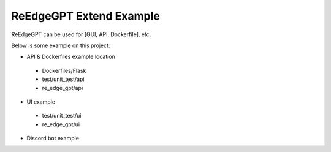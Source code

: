 ReEdgeGPT Extend Example
----

ReEdgeGPT can be used for [GUI, API, Dockerfile], etc.

Below is some example on this project:

- API & Dockerfiles example location
 - Dockerfiles/Flask
 - test/unit_test/api
 - re_edge_gpt/api

- UI example
 - test/unit_test/ui
 - re_edge_gpt/ui

- Discord bot example
.. code-block:: python
    import json
    import socket
    from pathlib import Path

    import discord
    import requests
    from re_edge_gpt import Chatbot, ConversationStyle, ImageGenAsync

    intents = discord.Intents.default()
    intents.message_content = True
    client = discord.Client(intents=intents)
    auth_cooker = open("bing_cookies.txt", "r+").read()
    async_gen = ImageGenAsync(auth_cookie=auth_cooker)


    class ChatDelegate(object):

        def __init__(self):
            self.chat_bot = None
            self.mode_setting = {
                ConversationStyle.creative,
                ConversationStyle.balanced,
                ConversationStyle.precise
            }
            self.mode = ConversationStyle.creative


    CHAT_DELEGATE = ChatDelegate()


    @client.event
    async def on_ready():
        print(f"We have logged in as {client.user}")


    @client.event
    async def on_message(message):
        if message.author == client.user:
            return

        if message.content.startswith("$CHAT"):
            content_string = message.content.replace("$CHAT", "")
            if CHAT_DELEGATE.chat_bot is None:
                cookies = json.loads(open(
                    str(Path(str(Path.cwd()) + "/bing_cookies.json")), encoding="utf-8").read())
                chat_bot = await Chatbot.create(cookies=cookies)
                response = await chat_bot.ask(
                    prompt=content_string, conversation_style=ConversationStyle.creative)
            else:
                chat_bot = CHAT_DELEGATE.chat_bot
                response = await CHAT_DELEGATE.chat_bot.ask(
                    prompt=content_string, conversation_style=ConversationStyle.creative)
            discord_response = "No response"
            for text_dict in response.get("item").get("messages"):
                if text_dict.get("author") == "bot":
                    discord_response = text_dict.get("text")
            CHAT_DELEGATE.chat_bot = chat_bot
            await message.channel.send(discord_response)

        if message.content.startswith("$IMAGE"):
            content_string = message.content.replace("$IMAGE", "")
            try:
                for image in await async_gen.get_images(content_string):
                    await message.channel.send(image)
            except Exception as error:
                await message.channel.send(error)

        if message.content.startswith("$NEW_TOPIC"):
            CHAT_DELEGATE.chat_bot = None


    client.run("Your token")
